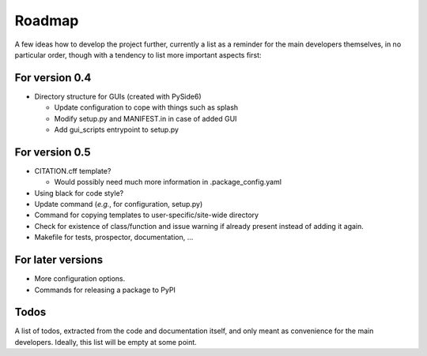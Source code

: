 =======
Roadmap
=======

A few ideas how to develop the project further, currently a list as a reminder for the main developers themselves, in no particular order, though with a tendency to list more important aspects first:


For version 0.4
===============

* Directory structure for GUIs (created with PySide6)

  * Update configuration to cope with things such as splash
  * Modify setup.py and MANIFEST.in in case of added GUI
  * Add gui_scripts entrypoint to setup.py


For version 0.5
===============

* CITATION.cff template?

  * Would possibly need much more information in .package_config.yaml

* Using black for code style?

* Update command (*e.g.*, for configuration, setup.py)

* Command for copying templates to user-specific/site-wide directory

* Check for existence of class/function and issue warning if already present instead of adding it again.

* Makefile for tests, prospector, documentation, ...


For later versions
==================

* More configuration options.

* Commands for releasing a package to PyPI


Todos
=====

A list of todos, extracted from the code and documentation itself, and only meant as convenience for the main developers. Ideally, this list will be empty at some point.

.. todolist::

